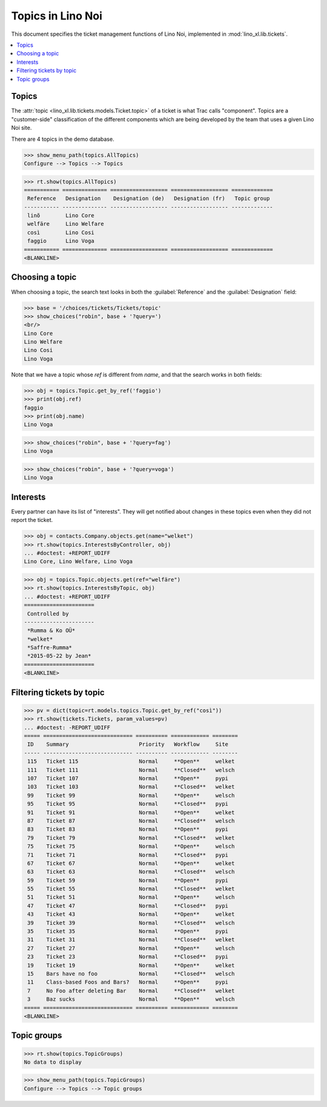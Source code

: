 .. _noi.specs.topics:

=============================
Topics in Lino Noi
=============================


.. How to test only this document:

    $ doctest docs/specs/noi/topics.rst
    
    doctest init:

    >>> import lino
    >>> lino.startup('lino_book.projects.team.settings.demo')
    >>> from lino.api.doctest import *


This document specifies the ticket management functions of Lino Noi,
implemented in :mod:`lino_xl.lib.tickets`.


.. contents::
  :local:



Topics
========

The :attr:`topic <lino_xl.lib.tickets.models.Ticket.topic>` of a
ticket is what Trac calls "component". Topics are a "customer-side"
classification of the different components which are being developed
by the team that uses a given Lino Noi site.

There are 4 topics in the demo database.

>>> show_menu_path(topics.AllTopics)
Configure --> Topics --> Topics



>>> rt.show(topics.AllTopics)
=========== ============== ================== ================== =============
 Reference   Designation    Designation (de)   Designation (fr)   Topic group
----------- -------------- ------------------ ------------------ -------------
 linõ        Lino Core
 welfäre     Lino Welfare
 così        Lino Cosi
 faggio      Lino Voga
=========== ============== ================== ================== =============
<BLANKLINE>


Choosing a topic
================

When choosing a topic, the search text looks in both the
:guilabel:`Reference` and the :guilabel:`Designation` field:

>>> base = '/choices/tickets/Tickets/topic'
>>> show_choices("robin", base + '?query=')
<br/>
Lino Core
Lino Welfare
Lino Cosi
Lino Voga

Note that we have a topic whose `ref` is different from `name`, and
that the search works in both fields:

>>> obj = topics.Topic.get_by_ref('faggio')
>>> print(obj.ref)
faggio
>>> print(obj.name)
Lino Voga

>>> show_choices("robin", base + '?query=fag')
Lino Voga

>>> show_choices("robin", base + '?query=voga')
Lino Voga


Interests
=========

Every partner can have its list of "interests". They will get notified
about changes in these topics even when they did not report the
ticket.


>>> obj = contacts.Company.objects.get(name="welket")
>>> rt.show(topics.InterestsByController, obj)
... #doctest: +REPORT_UDIFF
Lino Core, Lino Welfare, Lino Voga

>>> obj = topics.Topic.objects.get(ref="welfäre")
>>> rt.show(topics.InterestsByTopic, obj)
... #doctest: +REPORT_UDIFF
======================
 Controlled by
----------------------
 *Rumma & Ko OÜ*
 *welket*
 *Saffre-Rumma*
 *2015-05-22 by Jean*
======================
<BLANKLINE>


Filtering tickets by topic
==========================

>>> pv = dict(topic=rt.models.topics.Topic.get_by_ref("così"))
>>> rt.show(tickets.Tickets, param_values=pv)
... #doctest: -REPORT_UDIFF
===== ============================ ========== ============ ========
 ID    Summary                      Priority   Workflow     Site
----- ---------------------------- ---------- ------------ --------
 115   Ticket 115                   Normal     **Open**     welket
 111   Ticket 111                   Normal     **Closed**   welsch
 107   Ticket 107                   Normal     **Open**     pypi
 103   Ticket 103                   Normal     **Closed**   welket
 99    Ticket 99                    Normal     **Open**     welsch
 95    Ticket 95                    Normal     **Closed**   pypi
 91    Ticket 91                    Normal     **Open**     welket
 87    Ticket 87                    Normal     **Closed**   welsch
 83    Ticket 83                    Normal     **Open**     pypi
 79    Ticket 79                    Normal     **Closed**   welket
 75    Ticket 75                    Normal     **Open**     welsch
 71    Ticket 71                    Normal     **Closed**   pypi
 67    Ticket 67                    Normal     **Open**     welket
 63    Ticket 63                    Normal     **Closed**   welsch
 59    Ticket 59                    Normal     **Open**     pypi
 55    Ticket 55                    Normal     **Closed**   welket
 51    Ticket 51                    Normal     **Open**     welsch
 47    Ticket 47                    Normal     **Closed**   pypi
 43    Ticket 43                    Normal     **Open**     welket
 39    Ticket 39                    Normal     **Closed**   welsch
 35    Ticket 35                    Normal     **Open**     pypi
 31    Ticket 31                    Normal     **Closed**   welket
 27    Ticket 27                    Normal     **Open**     welsch
 23    Ticket 23                    Normal     **Closed**   pypi
 19    Ticket 19                    Normal     **Open**     welket
 15    Bars have no foo             Normal     **Closed**   welsch
 11    Class-based Foos and Bars?   Normal     **Open**     pypi
 7     No Foo after deleting Bar    Normal     **Closed**   welket
 3     Baz sucks                    Normal     **Open**     welsch
===== ============================ ========== ============ ========
<BLANKLINE>
 


Topic groups
============

>>> rt.show(topics.TopicGroups)
No data to display

>>> show_menu_path(topics.TopicGroups)
Configure --> Topics --> Topic groups
